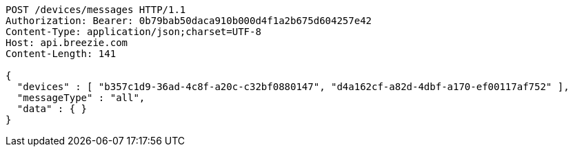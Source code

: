 [source,http,options="nowrap"]
----
POST /devices/messages HTTP/1.1
Authorization: Bearer: 0b79bab50daca910b000d4f1a2b675d604257e42
Content-Type: application/json;charset=UTF-8
Host: api.breezie.com
Content-Length: 141

{
  "devices" : [ "b357c1d9-36ad-4c8f-a20c-c32bf0880147", "d4a162cf-a82d-4dbf-a170-ef00117af752" ],
  "messageType" : "all",
  "data" : { }
}
----